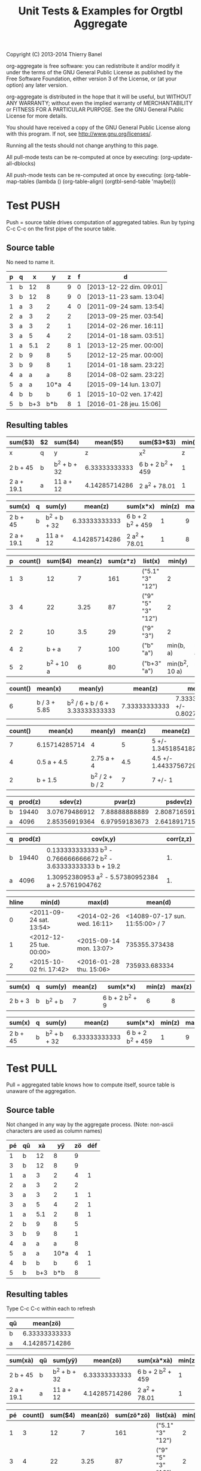 # -*- coding:utf-8; -*-
#+TITLE: Unit Tests & Examples for Orgtbl Aggregate
Copyright (C) 2013-2014  Thierry Banel

org-aggregate is free software: you can redistribute it and/or modify
it under the terms of the GNU General Public License as published by
the Free Software Foundation, either version 3 of the License, or
(at your option) any later version.

org-aggregate is distributed in the hope that it will be useful,
but WITHOUT ANY WARRANTY; without even the implied warranty of
MERCHANTABILITY or FITNESS FOR A PARTICULAR PURPOSE.  See the
GNU General Public License for more details.

You should have received a copy of the GNU General Public License
along with this program.  If not, see <http://www.gnu.org/licenses/>.


Running all the tests should not change anything to this page.

All pull-mode tests can be re-computed at once by executing:
(org-update-all-dblocks)

All push-mode tests can be re-computed at once by executing:
(org-table-map-tables
  (lambda ()
    (org-table-align)
    (orgtbl-send-table 'maybe)))

* Test PUSH
Push = source table drives computation of aggregated tables.
Run by typing C-c C-c on the first pipe of the source table.

** Source table
No need to name it.

#+ORGTBL: SEND aggtable1 orgtbl-to-aggregated-table :cols "sum($3) $2 sum($4) mean($5) sum($3*$3) min($5) max($5)"
#+ORGTBL: SEND aggtable2 orgtbl-to-aggregated-table :cols "sum(x) q sum(y) mean(z) sum(x*x) min(z) max(z)"
#+ORGTBL: SEND aggtable3 orgtbl-to-aggregated-table :cols "p count() sum($4) mean(z) sum(z*z) list(x) min(y) max(y)"
#+ORGTBL: SEND aggtable4 orgtbl-to-aggregated-table :cols "count() mean(x) mean(y) mean(z) meane(z) median(z)" :cond (not (equal f ""))
#+ORGTBL: SEND aggtable5 orgtbl-to-aggregated-table :cols "count() mean(x) mean(y) mean(z) meane(z) median(z) hline"
#+ORGTBL: SEND aggtable6 orgtbl-to-aggregated-table :cols "q prod(z) sdev(z) pvar(z) psdev(z)"
#+ORGTBL: SEND aggtable7 orgtbl-to-aggregated-table :cols "q prod(z) cov(x,y) corr(z,z)"
#+ORGTBL: SEND aggtable8 orgtbl-to-aggregated-table :cols "hline min(d) max(d) mean(d)"
#+ORGTBL: SEND aggtable9 orgtbl-to-aggregated-table :cols "sum(x) q sum(y) mean(z) sum(x*x) min(z) max(z)" :cond (equal hline "2")
#+ORGTBL: SEND aggtablea orgtbl-to-aggregated-table :cols "sum(x) q sum(y) mean(z) sum(x*x) min(z) max(z)" :cond (equal q "b")
| p | q |   x |    y | z | f | d                       |
|---+---+-----+------+---+---+-------------------------|
| 1 | b |  12 |    8 | 9 | 0 | [2013-12-22 dim. 09:01] |
| 3 | b |  12 |    8 | 9 | 0 | [2013-11-23 sam. 13:04] |
| 1 | a |   3 |    2 | 4 | 0 | [2011-09-24 sam. 13:54] |
| 2 | a |   3 |    2 | 2 |   | [2013-09-25 mer. 03:54] |
| 3 | a |   3 |    2 | 1 |   | [2014-02-26 mer. 16:11] |
| 3 | a |   5 |    4 | 2 |   | [2014-01-18 sam. 03:51] |
| 1 | a | 5.1 |    2 | 8 | 1 | [2013-12-25 mer. 00:00] |
|---+---+-----+------+---+---+-------------------------|
| 2 | b |   9 |    8 | 5 |   | [2012-12-25 mar. 00:00] |
| 3 | b |   9 |    8 | 1 |   | [2014-01-18 sam. 23:22] |
| 4 | a |   a |    a | 8 |   | [2014-08-02 sam. 23:22] |
| 5 | a |   a | 10*a | 4 |   | [2015-09-14 lun. 13:07] |
|---+---+-----+------+---+---+-------------------------|
| 4 | b |   b |    b | 6 | 1 | [2015-10-02 ven. 17:42] |
| 5 | b | b+3 |  b*b | 8 | 1 | [2016-01-28 jeu. 15:06] |

** Resulting tables

#+BEGIN RECEIVE ORGTBL aggtable1
| sum($3)    | $2 | sum($4)      |      mean($5) | sum($3*$3)        | min($5) | max($5) |
|------------+----+--------------+---------------+-------------------+---------+---------|
| x          | q  | y            |             z | x^2               |       z |       z |
| 2 b + 45   | b  | b^2 + b + 32 | 6.33333333333 | 6 b + 2 b^2 + 459 |       1 |       9 |
| 2 a + 19.1 | a  | 11 a + 12    | 4.14285714286 | 2 a^2 + 78.01     |       1 |       8 |
#+END RECEIVE ORGTBL aggtable1

#+BEGIN RECEIVE ORGTBL aggtable2
| sum(x)     | q | sum(y)       |       mean(z) | sum(x*x)          | min(z) | max(z) |
|------------+---+--------------+---------------+-------------------+--------+--------|
| 2 b + 45   | b | b^2 + b + 32 | 6.33333333333 | 6 b + 2 b^2 + 459 |      1 |      9 |
| 2 a + 19.1 | a | 11 a + 12    | 4.14285714286 | 2 a^2 + 78.01     |      1 |      8 |
#+END RECEIVE ORGTBL aggtable2

#+BEGIN RECEIVE ORGTBL aggtable3
| p | count() |    sum($4) | mean(z) | sum(z*z) | list(x)            |         min(y) |         max(y) |
|---+---------+------------+---------+----------+--------------------+----------------+----------------|
| 1 |       3 |         12 |       7 |      161 | ("5.1" "3" "12")   |              2 |              8 |
| 3 |       4 |         22 |    3.25 |       87 | ("9" "5" "3" "12") |              2 |              8 |
| 2 |       2 |         10 |     3.5 |       29 | ("9" "3")          |              2 |              8 |
| 4 |       2 |      b + a |       7 |      100 | ("b" "a")          |      min(b, a) |      max(b, a) |
| 5 |       2 | b^2 + 10 a |       6 |       80 | ("b+3" "a")        | min(b^2, 10 a) | max(b^2, 10 a) |
#+END RECEIVE ORGTBL aggtable3

#+BEGIN RECEIVE ORGTBL aggtable4
| count() | mean(x)      | mean(y)                         |       mean(z) | meane(z)                         | median(z) |
|---------+--------------+---------------------------------+---------------+----------------------------------+-----------|
|       6 | b / 3 + 5.85 | b^2 / 6 + b / 6 + 3.33333333333 | 7.33333333333 | 7.33333333333 +/- 0.802772971919 |         8 |
#+END RECEIVE ORGTBL aggtable4

#+BEGIN RECEIVE ORGTBL aggtable5
| count() | mean(x)       | mean(y)         | mean(z) | meane(z)              | median(z) | hline |
|---------+---------------+-----------------+---------+-----------------------+-----------+-------|
|       7 | 6.15714285714 | 4               |       5 | 5 +/- 1.34518541827   |         4 |     0 |
|       4 | 0.5 a + 4.5   | 2.75 a + 4      |     4.5 | 4.5 +/- 1.44337567297 |       4.5 |     1 |
|       2 | b + 1.5       | b^2 / 2 + b / 2 |       7 | 7 +/- 1               |         7 |     2 |
#+END RECEIVE ORGTBL aggtable5

#+BEGIN RECEIVE ORGTBL aggtable6
| q | prod(z) |       sdev(z) |       pvar(z) |      psdev(z) |
|---+---------+---------------+---------------+---------------|
| b |   19440 | 3.07679486912 | 7.88888888889 | 2.80871659106 |
| a |    4096 | 2.85356919364 | 6.97959183673 | 2.64189171556 |
#+END RECEIVE ORGTBL aggtable6

#+BEGIN RECEIVE ORGTBL aggtable7
| q | prod(z) | cov(x,y)                                                         | corr(z,z) |
|---+---------+------------------------------------------------------------------+-----------|
| b |   19440 | 0.133333333333 b^3 - 0.766666666672 b^2 - 3.63333333333 b + 19.2 |        1. |
| a |    4096 | 1.30952380953 a^2 - 5.57380952384 a + 2.5761904762               |        1. |
#+END RECEIVE ORGTBL aggtable7

#+BEGIN RECEIVE ORGTBL aggtable8
| hline | min(d)                  | max(d)                  |                         mean(d) |
|-------+-------------------------+-------------------------+---------------------------------|
|     0 | <2011-09-24 sat. 13:54> | <2014-02-26 wed. 16:11> | <14089-07-17 sun. 11:55:00> / 7 |
|     1 | <2012-12-25 tue. 00:00> | <2015-09-14 mon. 13:07> |                   735355.373438 |
|     2 | <2015-10-02 fri. 17:42> | <2016-01-28 thu. 15:06> |                   735933.683334 |
#+END RECEIVE ORGTBL aggtable8

#+BEGIN RECEIVE ORGTBL aggtable9
| sum(x)  | q | sum(y)  | mean(z) | sum(x*x)        | min(z) | max(z) |
|---------+---+---------+---------+-----------------+--------+--------|
| 2 b + 3 | b | b^2 + b |       7 | 6 b + 2 b^2 + 9 |      6 |      8 |
#+END RECEIVE ORGTBL aggtable9

#+BEGIN RECEIVE ORGTBL aggtablea
| sum(x)   | q | sum(y)       |       mean(z) | sum(x*x)          | min(z) | max(z) |
|----------+---+--------------+---------------+-------------------+--------+--------|
| 2 b + 45 | b | b^2 + b + 32 | 6.33333333333 | 6 b + 2 b^2 + 459 |      1 |      9 |
#+END RECEIVE ORGTBL aggtablea

* Test PULL

Pull = aggregated table knows how to compute itself,
       source table is unaware of the aggregation.

** Source table
Not changed in any way by the aggregate process.
(Note: non-ascii characters are used as column names)

#+TBLNAME: pulledtable
| pé | qû |  xà |   yÿ | zö | déf |
|----+----+-----+------+----+-----|
|  1 | b  |  12 |    8 |  9 |     |
|  3 | b  |  12 |    8 |  9 |     |
|  1 | a  |   3 |    2 |  4 |   1 |
|  2 | a  |   3 |    2 |  2 |     |
|  3 | a  |   3 |    2 |  1 |   1 |
|  3 | a  |   5 |    4 |  2 |   1 |
|  1 | a  | 5.1 |    2 |  8 |   1 |
|  2 | b  |   9 |    8 |  5 |     |
|  3 | b  |   9 |    8 |  1 |     |
|  4 | a  |   a |    a |  8 |     |
|  5 | a  |   a | 10*a |  4 |   1 |
|  4 | b  |   b |    b |  6 |   1 |
|  5 | b  | b+3 |  b*b |  8 |     |

** Resulting tables
Type C-c C-c within each to refresh

#+BEGIN: aggregate :table pulledtable :cols ("qû" "mean(zö)")
| qû |      mean(zö) |
|----+---------------|
| b  | 6.33333333333 |
| a  | 4.14285714286 |
#+END

#+BEGIN: aggregate :table pulledtable :cols "sum(xà) qû sum(yÿ) mean(zö) sum(xà*xà) min(zö) max(zö)"
| sum(xà)    | qû | sum(yÿ)      |      mean(zö) | sum(xà*xà)        | min(zö) | max(zö) |
|------------+----+--------------+---------------+-------------------+---------+---------|
| 2 b + 45   | b  | b^2 + b + 32 | 6.33333333333 | 6 b + 2 b^2 + 459 |       1 |       9 |
| 2 a + 19.1 | a  | 11 a + 12    | 4.14285714286 | 2 a^2 + 78.01     |       1 |       8 |
#+END

#+BEGIN: aggregate :table pulledtable :cols "pé count() sum($4) mean(zö) sum(zö*zö) list(xà) min(yÿ) max(yÿ)"
| pé | count() |    sum($4) | mean(zö) | sum(zö*zö) | list(xà)           |        min(yÿ) |        max(yÿ) |
|----+---------+------------+----------+------------+--------------------+----------------+----------------|
|  1 |       3 |         12 |        7 |        161 | ("5.1" "3" "12")   |              2 |              8 |
|  3 |       4 |         22 |     3.25 |         87 | ("9" "5" "3" "12") |              2 |              8 |
|  2 |       2 |         10 |      3.5 |         29 | ("9" "3")          |              2 |              8 |
|  4 |       2 |      b + a |        7 |        100 | ("b" "a")          |      min(b, a) |      max(b, a) |
|  5 |       2 | b^2 + 10 a |        6 |         80 | ("b+3" "a")        | min(b^2, 10 a) | max(b^2, 10 a) |
#+END

#+BEGIN: aggregate :table pulledtable :cols "count() mean(xà) mean(yÿ) mean(zö)"
| count() | mean(xà)                                  | mean(yÿ)                                             |      mean(zö) |
|---------+-------------------------------------------+------------------------------------------------------+---------------|
|      13 | 2:13 b + 0.153846153846 a + 4.93076923077 | b^2 / 13 + b / 13 + 0.846153846154 a + 3.38461538462 | 5.15384615385 |
#+END

#+BEGIN: aggregate :table pulledtable :cols "pé count() mean(zö) meane(zö) gmean(zö) hmean(zö) median(zö)"
| pé | count() | mean(zö) | meane(zö)              |     gmean(zö) |     hmean(zö) | median(zö) |
|----+---------+----------+------------------------+---------------+---------------+------------|
|  1 |       3 |        7 | 7 +/- 1.52752523165    | 6.60385449779 | 6.17142857143 |          8 |
|  3 |       4 |     3.25 | 3.25 +/- 1.93110503771 | 2.05976714391 | 1.53191489362 |        1.5 |
|  2 |       2 |      3.5 | 3.5 +/- 1.5            | 3.16227766017 | 2.85714285714 |        3.5 |
|  4 |       2 |        7 | 7 +/- 1                | 6.92820323028 | 6.85714285714 |          7 |
|  5 |       2 |        6 | 6 +/- 2                | 5.65685424949 | 5.33333333333 |          6 |
#+END

#+BEGIN: aggregate :table pulledtable :cols "qû count() prod(zö) sdev(zö) pvar(zö) psdev(zö)"
| qû | count() | prod(zö) |      sdev(zö) |      pvar(zö) |     psdev(zö) |
|----+---------+----------+---------------+---------------+---------------|
| b  |       6 |    19440 | 3.07679486912 | 7.88888888889 | 2.80871659106 |
| a  |       7 |     4096 | 2.85356919364 | 6.97959183673 | 2.64189171556 |
#+END

#+BEGIN: aggregate :table pulledtable :cols "qû count() cov(zö,xà) pcov(zö,zö) corr(zö,zö)"
| qû | count() | cov(zö,xà)                       |   pcov(zö,zö) | corr(zö,zö) |
|----+---------+----------------------------------+---------------+-------------|
| b  |       6 | 0.266666666666 b + 1.79999999996 | 7.88888888889 |          1. |
| a  |       7 | 0.619047619048 a - 1.22142857143 | 6.97959183673 |          1. |
#+END

* Test :cond PUSH

** Source table

Only the second group (5 rows) is considered with the test hline=1.

#+ORGTBL: SEND aggtable15 orgtbl-to-aggregated-table :cond (equal hline "1") :cols "count() q mean(x) mean(y) mean(z) hline"
| p | q |   x |    y | z |
|---+---+-----+------+---|
| 1 | b |  12 |    8 | 9 |
| 3 | b |  12 |    8 | 9 |
| 1 | a |   3 |    2 | 4 |
| 2 | a |   3 |    2 | 2 |
| 3 | a |   3 |    2 | 1 |
| 3 | a |   5 |    4 | 2 |
| 1 | a | 5.1 |    2 | 8 |
|---+---+-----+------+---|
| 2 | b |   9 |    8 | 5 |
| 3 | b |   9 |    8 | 1 |
| 4 | a |   a |    a | 8 |
| 5 | a |   a | 10*a | 4 |
| 4 | b |   b |    b | 6 |
|---+---+-----+------+---|
| 5 | b | b+3 |  b*b | 8 |

** Aggregated table

#+BEGIN RECEIVE ORGTBL aggtable15
| count() | q | mean(x)   | mean(y)               | mean(z) | hline |
|---------+---+-----------+-----------------------+---------+-------|
|       3 | b | b / 3 + 6 | b / 3 + 5.33333333333 |       4 |     1 |
|       2 | a | a         | 5.5 a                 |       6 |     1 |
#+END RECEIVE ORGTBL aggtable15

* Test :cond PULL

The :cond parameter takes a lisp expression
to filter-out resulting rows.

** Resulting tables

Only consider rows for which column q have the value "b"

#+BEGIN: aggregate :table pulledtable :cols "qû count() mean(zö)" :cond (equal qû "b")
| qû | count() |      mean(zö) |
|----+---------+---------------|
| b  |       6 | 6.33333333333 |
#+END

Only consider rows for which column p is greater than 3.
Note the string-to-number call, because cells always contain strings.

#+BEGIN: aggregate :table pulledtable :cols "qû count() mean(zö)" :cond (>= (string-to-number pé) 3)
| qû | count() | mean(zö) |
|----+---------+----------|
| b  |       4 |        6 |
| a  |       4 |     3.75 |
#+END

Only consider rows for which the def column is not blank.

#+BEGIN: aggregate :table pulledtable :cols "qû count() mean(zö) déf" :cond (not (equal déf ""))
| qû | count() | mean(zö) | déf |
|----+---------+----------+-----|
| a  |       5 |      3.8 |   1 |
| b  |       1 |        6 |   1 |
#+END

* Test correlation

Are two columns correlated ?

** Source table
Contains columns correlated with some noise.
y = 10* + noise             (x y are highly correlated)
z = pure noise              (x z are not correlated)
t = pure noise              (z t are not correlated)
m = 10*x in reverse order   (x m are negative correlated)

#+TBLNAME: correlated
| tag   |  x |       y |     z |     t |   m |
|-------+----+---------+-------+-------+-----|
| small |  1 |  10.414 | 78.30 |  1.70 | 120 |
| small |  2 |  20.616 | 48.20 | 80.40 | 110 |
| small |  3 |  30.210 | 93.50 | 25.10 | 100 |
| small |  4 |  41.692 | 85.90 | 16.30 |  90 |
| small |  5 |  50.576 | 11.70 | 37.00 |  80 |
| large |  6 |  60.026 | 46.60 |  6.00 |  70 |
| large |  7 |  71.236 |  3.30 | 35.70 |  60 |
| large |  8 |  81.204 | 78.80 | 46.30 |  50 |
| large |  9 |  90.862 | 89.60 | 98.40 |  40 |
| large | 10 | 101.240 |  0.60 |  8.80 |  30 |
| large | 11 | 111.924 | 32.40 | 63.70 |  20 |
| large | 12 | 120.490 | 35.50 | 98.20 |  10 |

The following line was appended to the table to generate the random noise.
It is thrown away to avoid recomputing new noise, and thus invalidating the test.
#+TBLFM: $3=$2*10+random(1000)/500;%.3f::$4=random(1000)/10;%.2f::$5=random(1000)/10;%.2f

** Resulting table
Type C-c C-c within resulting table to refresh

#+BEGIN: aggregate :table correlated :cols "tag corr(x,y) corr(x,z) corr(x,m) corr(z,t)"
| tag   |      corr(x,y) |       corr(x,z) | corr(x,m) |      corr(z,t) |
|-------+----------------+-----------------+-----------+----------------|
| small | 0.999449791325 | -0.448296141593 |        -1 | -0.49786310458 |
| large | 0.999657841285 | -0.120566390616 |        -1 | 0.486014333463 |
#+END

* Test without headers

What if the source table does not have headers?
Then columns should be named $1, $2, $3 and so on.

** Source table

#+TBLNAME: noheader
| 0 | z |   t |    x | y |
| 1 | b |  12 |    8 | 9 |
| 3 | b |  12 |    8 | 9 |
| 1 | a |   3 |    2 | 4 |
| 2 | a |   3 |    2 | 2 |
| 3 | a |   3 |    2 | 1 |
| 3 | a |   5 |    4 | 2 |
| 1 | a | 5.1 |    2 | 8 |
| 2 | b |   9 |    8 | 5 |
| 3 | b |   9 |    8 | 1 |
| 4 | a |   a |    a | 8 |
| 5 | a |   a | 10*a | 4 |
| 4 | b |   b |    b | 6 |
| 5 | b | b+3 |  b*b | 8 |

** Aggregated table

#+BEGIN: aggregate :table noheader :cols "hline $1 mean($3) sum($4)"
| hline | $1 | mean($3)            | sum($4)    |
|-------+----+---------------------+------------|
|     0 |  0 | t                   | x          |
|     0 |  1 | 6.7                 | 12         |
|     0 |  3 | 7.25                | 22         |
|     0 |  2 | 6                   | 10         |
|     0 |  4 | b / 2 + a / 2       | b + a      |
|     0 |  5 | b / 2 + a / 2 + 1.5 | b^2 + 10 a |
#+END

* Test hline

Horizontal lines naturally create groups withing the source table.
Those groups can be accessed through the "hline" virtual column.

** Source table

It contains four groups separated by horizontal lines.

#+TBLNAME: hlinetable
| p | q |   x |    y | z | f |
|---+---+-----+------+---+---|
| 1 | b |  12 |    8 | 9 | 0 |
| 3 | b |  12 |    8 | 9 | 0 |
| 1 | a |   3 |    2 | 4 | 0 |
| 2 | a |   3 |    2 | 2 | 0 |
| 3 | a |   3 |    2 | 1 | 0 |
|---+---+-----+------+---+---|
| 3 | a |   5 |    4 | 2 | 1 |
| 1 | a | 5.1 |    2 | 8 | 1 |
|---+---+-----+------+---+---|
| 2 | b |   9 |    8 | 5 | 1 |
| 3 | b |   9 |    8 | 1 | 1 |
| 4 | a |   a |    a | 8 | 1 |
|---+---+-----+------+---+---|
| 5 | a |   a | 10*a | 4 | 1 |
| 4 | b |   b |    b | 6 | 1 |
| 5 | b | b+3 |  b*b | 8 | 1 |

** Aggregated table

The "hline" column groups data 

#+BEGIN: aggregate :table hlinetable :cols "q hline count()" :cond (equal f "1")
| q | hline | count() |
|---+-------+---------|
| a |     1 |       2 |
| b |     2 |       2 |
| a |     2 |       1 |
| a |     3 |       1 |
| b |     3 |       2 |
#+END

* Test dates

Some (limited) handling of dates is available.

** Source table
#+tblname: datetable
| n | d                       |
|---+-------------------------|
| 1 | [2013-12-22 dim. 09:01] |
| 2 | [2013-11-23 sam. 13:04] |
| 3 | [2011-09-24 sam. 13:54] |
| 4 | [2013-09-25 mer. 03:54] |
| 5 | [2014-02-26 mer. 16:11] |
| 6 | [2014-01-18 sam. 03:51] |
| 7 | [2013-12-25 mer. 00:00] |
| 8 | [2012-12-25 mar. 00:00] |

** Aggregated table

#+BEGIN: aggregate :table datetable :cols "min(d) max(d) min(n) max(n) mean(d)"
| min(d)                     | max(d)                     | min(n) | max(n) |       mean(d) |
|----------------------------+----------------------------+--------+--------+---------------|
| <2011-09-24 sat. 13:54:00> | <2014-02-26 wed. 16:11:00> |      1 |      8 | 735074.937066 |
#+END

* Test symbolic

The Emacs Calc symbolic calculator is used by the aggregate package.
Therefore, symbolic calculations are available.

** Source table

Contains the variables x and a, which are not numeric.

#+TBLNAME: symtable
| Day       | Color |  Level | Quantity |
|-----------+-------+--------+----------|
| Monday    | Red   |   30+x |     11+a |
| Monday    | Blue  | 25+3*x |        3 |
| Thuesday  | Red   | 51+2*x |       12 |
| Thuesday  | Red   |   45-x |       15 |
| Thuesday  | Blue  |     33 |       18 |
| Wednesday | Red   |     27 |       23 |
| Wednesday | Blue  |   12+x |       16 |
| Wednesday | Blue  |     15 |   15-6*a |
| Turdsday  | Red   |     39 |   24-5*a |
| Turdsday  | Red   |     41 |       29 |
| Turdsday  | Red   |   49+x |   30+9*a |
| Friday    | Blue  |      7 |      5+a |
| Friday    | Blue  |      6 |        8 |
| Friday    | Blue  |     11 |        9 |

** Aggregated table

Result is variabilized with x and a.

#+BEGIN: aggregate :table "symtable" :cols "Day mean(Level) sum(Quantity)"
| Day       | mean(Level)           | sum(Quantity) |
|-----------+-----------------------+---------------|
| Monday    | 2. x + 27.5           | a + 14        |
| Thuesday  | 0.333333333334 x + 43 | 45            |
| Wednesday | x / 3 + 18            | 54 - 6 a      |
| Turdsday  | x / 3 + 43.           | 4 a + 83      |
| Friday    | 8                     | a + 22        |
#+END

